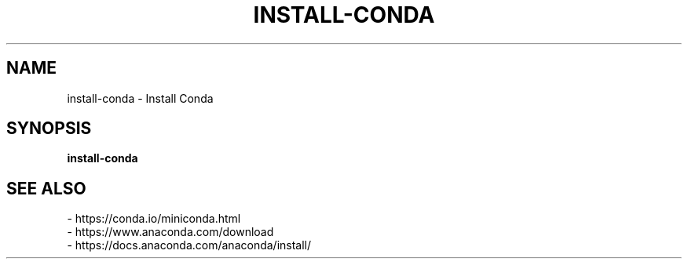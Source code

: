 .TH INSTALL-CONDA 1 2019-11-06 Bash
.SH NAME
install-conda \-
Install Conda
.SH SYNOPSIS
.B install-conda
.SH SEE ALSO
    - https://conda.io/miniconda.html
    - https://www.anaconda.com/download
    - https://docs.anaconda.com/anaconda/install/
